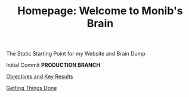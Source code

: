 #+TITLE: Homepage: Welcome to Monib's Brain


The Static Starting Point for my Website and Brain Dump

Initial Commit ***PRODUCTION BRANCH***


[[file:./okr.org][Objectives and Key Results]]

[[file:gtd.org][Getting Things Done]]
